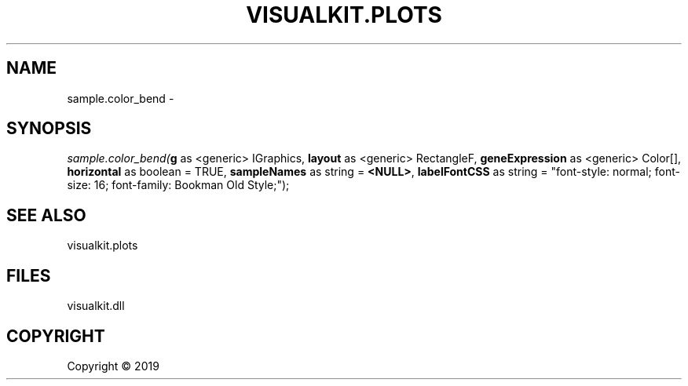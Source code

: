 .\" man page create by R# package system.
.TH VISUALKIT.PLOTS 1 2000-01-01 "sample.color_bend" "sample.color_bend"
.SH NAME
sample.color_bend \- 
.SH SYNOPSIS
\fIsample.color_bend(\fBg\fR as <generic> IGraphics, 
\fBlayout\fR as <generic> RectangleF, 
\fBgeneExpression\fR as <generic> Color[], 
\fBhorizontal\fR as boolean = TRUE, 
\fBsampleNames\fR as string = \fB<NULL>\fR, 
\fBlabelFontCSS\fR as string = "font-style: normal; font-size: 16; font-family: Bookman Old Style;");\fR
.SH SEE ALSO
visualkit.plots
.SH FILES
.PP
visualkit.dll
.PP
.SH COPYRIGHT
Copyright ©  2019
